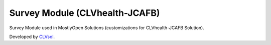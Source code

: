 Survey Module (CLVhealth-JCAFB)
===============================

Survey Module used in MostlyOpen Solutions (customizations for CLVhealth-JCAFB Solution).

Developed by `CLVsol <https://clvsol.com>`_.
